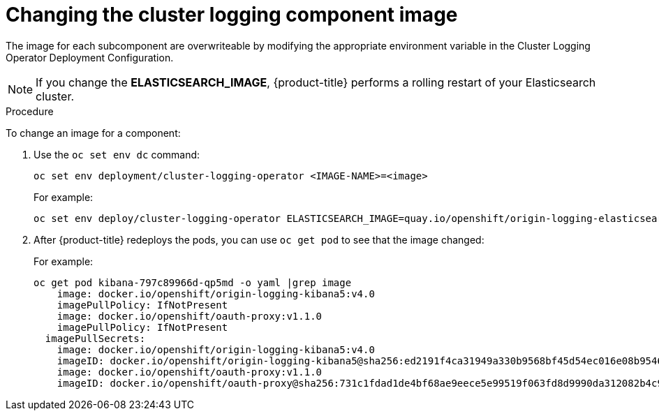 // Module included in the following assemblies:
//
// * logging/efk-logging-image.adoc

[id='efk-logging-configuring-image_{context}']
= Changing the cluster logging component image

The image for each subcomponent are overwriteable by modifying the appropriate environment variable in the 
Cluster Logging Operator Deployment Configuration. 

[NOTE]
====
If you change the *ELASTICSEARCH_IMAGE*, {product-title} performs a rolling restart of your Elasticsearch cluster.
==== 

.Procedure

To change an image for a component: 

. Use the `oc set env dc` command:
+
[source,bash]
----
oc set env deployment/cluster-logging-operator <IMAGE-NAME>=<image>
----
+
For example:
+
----
oc set env deploy/cluster-logging-operator ELASTICSEARCH_IMAGE=quay.io/openshift/origin-logging-elasticsearch5:latest 
----

. After {product-title} redeploys the pods, you can use `oc get pod` to see that the image changed:
+
For example:
+
[source,bash]
----
oc get pod kibana-797c89966d-qp5md -o yaml |grep image
    image: docker.io/openshift/origin-logging-kibana5:v4.0
    imagePullPolicy: IfNotPresent
    image: docker.io/openshift/oauth-proxy:v1.1.0
    imagePullPolicy: IfNotPresent
  imagePullSecrets:
    image: docker.io/openshift/origin-logging-kibana5:v4.0
    imageID: docker.io/openshift/origin-logging-kibana5@sha256:ed2191f4ca31949a330b9568bf45d54ec016e08b95464932e27bc87e0e1a4312
    image: docker.io/openshift/oauth-proxy:v1.1.0
    imageID: docker.io/openshift/oauth-proxy@sha256:731c1fdad1de4bf68ae9eece5e99519f063fd8d9990da312082b4c995c4e4e33
----
 
